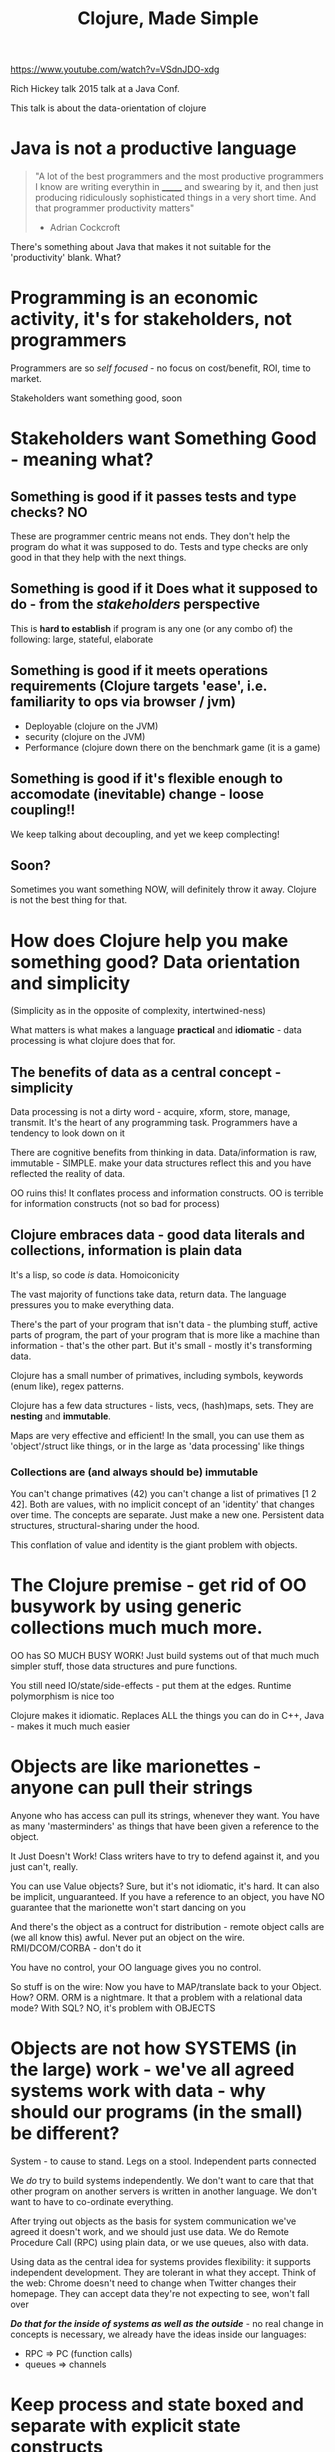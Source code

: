 #+TITLE: Clojure, Made Simple
https://www.youtube.com/watch?v=VSdnJDO-xdg

Rich Hickey talk 2015 talk at a Java Conf.

This talk is about the data-orientation of clojure

* Java is not a productive language

#+begin_quote
"A lot of the best programmers and the most productive programmers I know are writing everythin in _______ and swearing by it, and then just producing ridiculously sophisticated things in a very short time. And that programmer productivity matters"
- Adrian Cockcroft
#+end_quote

There's something about Java that makes it not suitable for the 'productivity' blank. What?

* Programming is an economic activity, it's for stakeholders, not programmers
Programmers are so /self focused/ - no focus on cost/benefit, ROI, time to market.

Stakeholders want something good, soon

* Stakeholders want Something Good - meaning what?
** Something is good if it passes tests and type checks? NO
These are programmer centric means not ends. They don't help the program do what it was supposed to do. Tests and type checks are only good in that they help with the next things.

** Something is good if it Does what it supposed to do - from the /stakeholders/ perspective
This is *hard to establish* if program is any one (or any combo of) the following: large, stateful, elaborate

** Something is good if it meets operations requirements (Clojure targets 'ease', i.e. familiarity to ops via browser / jvm)
+ Deployable (clojure on the JVM)
+ security (clojure on the JVM)
+ Performance (clojure down there on the benchmark game (it is a game)
    
** Something is good if it's flexible enough to accomodate (inevitable) change - loose coupling!!
   We keep talking about decoupling, and yet we keep complecting!

** Soon?
   Sometimes you want something NOW, will definitely throw it away. Clojure is not the best thing for that.

* How does Clojure help you make something good? Data orientation and simplicity 
(Simplicity as in the opposite of complexity, intertwined-ness)

What matters is what makes a language *practical* and *idiomatic* - data processing is what clojure does that for.

** The benefits of data as a central concept - simplicity
Data processing is not a dirty word - acquire, xform, store, manage, transmit. It's the heart of any programming task. Programmers have a tendency to look down on it

There are cognitive benefits from thinking in data. Data/information is raw, immutable - SIMPLE. make your data structures reflect this and you have reflected the reality of data.

OO ruins this! It conflates process and information constructs. OO is terrible for information constructs (not so bad for process)

** Clojure embraces data - good data literals and collections, information is plain data
It's a lisp, so code /is/ data. Homoiconicity

The vast majority of functions take data, return data. The language pressures you to make everything data.

There's the part of your program that isn't data - the plumbing stuff, active parts of program, the part of your program that is more like a machine than information - that's the other part. But it's small - mostly it's transforming data.
    
Clojure has a small number of primatives, including symbols, keywords (enum like), regex patterns.

Clojure has a few data structures - lists, vecs, (hash)maps, sets. They are *nesting* and *immutable*. 

Maps are very effective and efficient! In the small, you can use them as 'object'/struct like things, or in the large as 'data processing' like things

*** Collections are (and always should be) immutable
You can't change primatives (42) you can't change a list of primatives [1 2 42]. Both are values, with no implicit concept of an 'identity' that changes over time. The concepts are separate. Just make a new one. Persistent data structures, structural-sharing under the hood.

This conflation of value and identity is the giant problem with objects.

* The Clojure premise - get rid of OO busywork by using generic collections much much more. 
OO has SO MUCH BUSY WORK! Just build systems out of that much much simpler stuff, those data structures and pure functions.

You still need IO/state/side-effects - put them at the edges. Runtime polymorphism is nice too

Clojure makes it idiomatic. Replaces ALL the things you can do in C++, Java - makes it much much easier

* Objects are like marionettes - anyone can pull their strings
Anyone who has access can pull its strings, whenever they want. You have as many 'masterminders' as things that have been given a reference to the object.

It Just Doesn't Work! Class writers have to try to defend against it, and you just can't, really.

You can use Value objects? Sure, but it's not idiomatic, it's hard. It can also be implicit, unguaranteed. If you have a reference to an object, you have NO guarantee that the marionette won't start dancing on you

And there's the object as a contruct for distribution - remote object calls are (we all know this) awful. Never put an object on the wire. RMI/DCOM/CORBA - don't do it

You have no control, your OO language gives you no control.

So stuff is on the wire: Now you have to MAP/translate back to your Object. How? ORM. ORM is a nightmare. It that a problem with a relational data mode? With SQL? NO, it's problem with OBJECTS

* Objects are not how SYSTEMS (in the large) work - we've all agreed systems work with data - why should our programs (in the small) be different?
System - to cause to stand. Legs on a stool. Independent parts connected

We /do/ try to build systems independently.  We don't want to care that that other program on another servers is written in another language. We don't want to have to co-ordinate everything.

After trying out objects as the basis for system communication we've agreed it doesn't work, and we should just use data. We do Remote Procedure Call (RPC) using plain data, or we use queues, also with data.
   
Using data as the central idea for systems provides flexibility: it supports independent development. They are tolerant in what they accept. Think of the web: Chrome doesn't need to change when Twitter changes their homepage. They can accept data they're not expecting to see, won't fall over

*/Do that for the inside of systems as well as the outside/* - no real change in concepts is necessary, we already have the ideas inside our languages:
+ RPC => PC (function calls)
+ queues => channels

* Keep process and state boxed and separate with explicit state constructs
  
What about Process and state? There WILL be process and state, and they are inherently complecting - how to deal with them? Clojure has explicit state constructs.

In typical OO you have types, but really nothing that helps you with this - only very raw constructs like mutexes.

(Some very pure languages will force you very hard to isolate state/side effects. Clojure isn't one of them - it favours the idiom over the hard rule here)

Clojure state constructs have explicit semantics for state transforms. You can also deref and get the (immutable) value. CAS (compare and swap) is a type of this that can use this construct. STM is another, bigger and more transactional

** Why?
It's explicit - calls out where it is. It's like a big warning sign. If you don't have that you have to do it yourself!

core.async - queue implementation. conveyer belt vs. variable: Flow vs. Place
   
* Clojure leads to smaller program size: and small is better
We have research on this! Smaller programs have fewer bugs, quicker to market, less maintainance, less brittle

** Two types of small: concision and generality. Strive for generality
There are Two types of small: concision (size in the small) and generality (size in the large). Generality, allowing your code to be used in general, is where the big gains are (>2x) are, vs 'how many LOC is your if statement'.

** Classes are the opposite of general when it comes to information.

Most information objects are just maps of name->value. But you have to write a class every time! And you can't even use it like a map. More code, less reuse, more coupling

A class has it's own DSL that you have to relearn, and can never reuse. Sure you can get the cognitive benefit from the abstraction (if you do it well) - but the costs are huge.

** Tiny benefits of class: dot completion! no typos! But everything else much worst
+ big interface, internally inconsistent, idiosyncratic
+ MUCH more code
+ can't reuse generic map libs
+ client code completely coupled
+ harder to test

** The famous HttpServletRequest example
The Java HttpServletRequest has ~50 methods. How many embedded maps? It's actually hard to tell. Maybe 4. They're all different, and all used differently

*AN HTTP REQUEST WAS JUST DATA - HOW DID WE SCREW THAT UP!?!*

** JUST USE A MAP
You can just see it, see all the submaps, it's right there in front of you. And it's so general: HttpServletRequest is explicitly tied to the authors model of a request.

* Dynamic Typing and code quality
What does a (Java) type checker catch? Typos, basically. It's pretty trivial to just catch them in tests. Checking type is not enough to guarantee quality!

Quality measures are all in state management, coupling, comprehension (/misconception/ is the 10x cause of problems), lack of flexibility. Type systems encourage / contributes to all of those things

* Polymorphism
+ Independent - procotols are interfaces that don't require inheritance
+ can be extended to existing / closed classes
+ a la carte - reduces coupling
